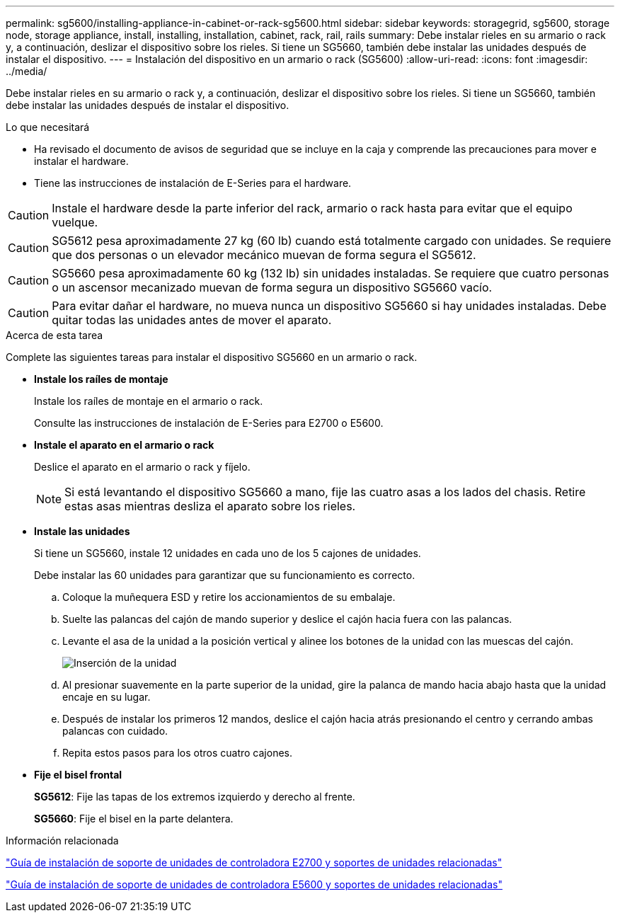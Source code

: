 ---
permalink: sg5600/installing-appliance-in-cabinet-or-rack-sg5600.html 
sidebar: sidebar 
keywords: storagegrid, sg5600, storage node, storage appliance, install, installing, installation, cabinet, rack, rail, rails 
summary: Debe instalar rieles en su armario o rack y, a continuación, deslizar el dispositivo sobre los rieles. Si tiene un SG5660, también debe instalar las unidades después de instalar el dispositivo. 
---
= Instalación del dispositivo en un armario o rack (SG5600)
:allow-uri-read: 
:icons: font
:imagesdir: ../media/


[role="lead"]
Debe instalar rieles en su armario o rack y, a continuación, deslizar el dispositivo sobre los rieles. Si tiene un SG5660, también debe instalar las unidades después de instalar el dispositivo.

.Lo que necesitará
* Ha revisado el documento de avisos de seguridad que se incluye en la caja y comprende las precauciones para mover e instalar el hardware.
* Tiene las instrucciones de instalación de E-Series para el hardware.



CAUTION: Instale el hardware desde la parte inferior del rack, armario o rack hasta para evitar que el equipo vuelque.


CAUTION: SG5612 pesa aproximadamente 27 kg (60 lb) cuando está totalmente cargado con unidades. Se requiere que dos personas o un elevador mecánico muevan de forma segura el SG5612.


CAUTION: SG5660 pesa aproximadamente 60 kg (132 lb) sin unidades instaladas. Se requiere que cuatro personas o un ascensor mecanizado muevan de forma segura un dispositivo SG5660 vacío.


CAUTION: Para evitar dañar el hardware, no mueva nunca un dispositivo SG5660 si hay unidades instaladas. Debe quitar todas las unidades antes de mover el aparato.

.Acerca de esta tarea
Complete las siguientes tareas para instalar el dispositivo SG5660 en un armario o rack.

* *Instale los raíles de montaje*
+
Instale los raíles de montaje en el armario o rack.

+
Consulte las instrucciones de instalación de E-Series para E2700 o E5600.

* *Instale el aparato en el armario o rack*
+
Deslice el aparato en el armario o rack y fíjelo.

+

NOTE: Si está levantando el dispositivo SG5660 a mano, fije las cuatro asas a los lados del chasis. Retire estas asas mientras desliza el aparato sobre los rieles.

* *Instale las unidades*
+
Si tiene un SG5660, instale 12 unidades en cada uno de los 5 cajones de unidades.

+
Debe instalar las 60 unidades para garantizar que su funcionamiento es correcto.

+
.. Coloque la muñequera ESD y retire los accionamientos de su embalaje.
.. Suelte las palancas del cajón de mando superior y deslice el cajón hacia fuera con las palancas.
.. Levante el asa de la unidad a la posición vertical y alinee los botones de la unidad con las muescas del cajón.
+
image::../media/appliance_drive_insertion.gif[Inserción de la unidad]

.. Al presionar suavemente en la parte superior de la unidad, gire la palanca de mando hacia abajo hasta que la unidad encaje en su lugar.
.. Después de instalar los primeros 12 mandos, deslice el cajón hacia atrás presionando el centro y cerrando ambas palancas con cuidado.
.. Repita estos pasos para los otros cuatro cajones.


* *Fije el bisel frontal*
+
*SG5612*: Fije las tapas de los extremos izquierdo y derecho al frente.

+
*SG5660*: Fije el bisel en la parte delantera.



.Información relacionada
https://library.netapp.com/ecm/ecm_download_file/ECMLP2344477["Guía de instalación de soporte de unidades de controladora E2700 y soportes de unidades relacionadas"^]

https://library.netapp.com/ecm/ecm_download_file/ECMP1532527["Guía de instalación de soporte de unidades de controladora E5600 y soportes de unidades relacionadas"^]
